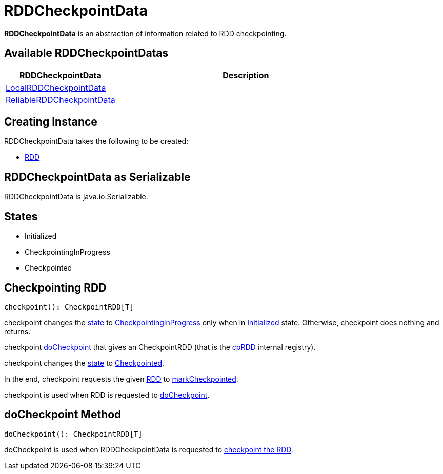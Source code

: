 = RDDCheckpointData

*RDDCheckpointData* is an abstraction of information related to RDD checkpointing.

== [[implementations]] Available RDDCheckpointDatas

[cols="30,70",options="header",width="100%"]
|===
| RDDCheckpointData
| Description

| xref:rdd:LocalRDDCheckpointData.adoc[LocalRDDCheckpointData]
| [[LocalRDDCheckpointData]]

| xref:rdd:ReliableRDDCheckpointData.adoc[ReliableRDDCheckpointData]
| [[ReliableRDDCheckpointData]]

|===

== [[creating-instance]] Creating Instance

RDDCheckpointData takes the following to be created:

* [[rdd]] xref:rdd:RDD.adoc[RDD]

== [[Serializable]] RDDCheckpointData as Serializable

RDDCheckpointData is java.io.Serializable.

== [[cpState]] States

* [[Initialized]] Initialized

* [[CheckpointingInProgress]] CheckpointingInProgress

* [[Checkpointed]] Checkpointed

== [[checkpoint]] Checkpointing RDD

[source, scala]
----
checkpoint(): CheckpointRDD[T]
----

checkpoint changes the <<cpState, state>> to <<CheckpointingInProgress, CheckpointingInProgress>> only when in <<Initialized, Initialized>> state. Otherwise, checkpoint does nothing and returns.

checkpoint <<doCheckpoint, doCheckpoint>> that gives an CheckpointRDD (that is the <<cpRDD, cpRDD>> internal registry).

checkpoint changes the <<cpState, state>> to <<Checkpointed, Checkpointed>>.

In the end, checkpoint requests the given <<rdd, RDD>> to xref:rdd:RDD.adoc#markCheckpointed[markCheckpointed].

checkpoint is used when RDD is requested to xref:rdd:RDD.adoc#doCheckpoint[doCheckpoint].

== [[doCheckpoint]] doCheckpoint Method

[source, scala]
----
doCheckpoint(): CheckpointRDD[T]
----

doCheckpoint is used when RDDCheckpointData is requested to <<checkpoint, checkpoint the RDD>>.
